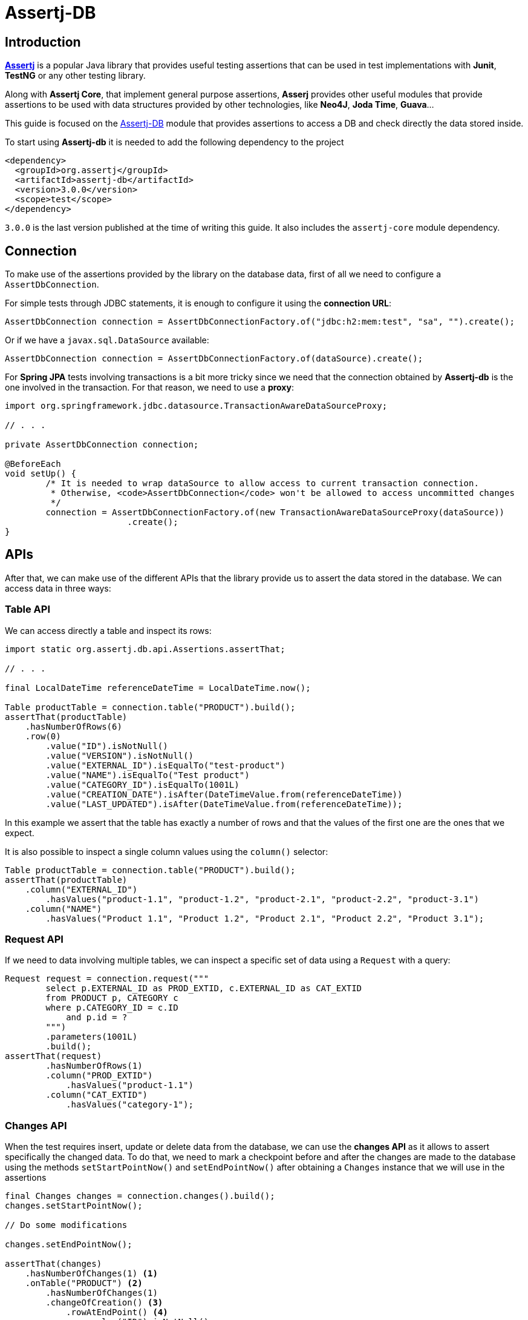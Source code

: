 = Assertj-DB

:assertj_url: https://github.com/assertj/assertj
:assertj_db_doc_url: https://assertj.github.io/doc/#assertj-db

== Introduction

{assertj_url}[**Assertj**] is a popular Java library that provides useful testing assertions that can be used in test implementations
with **Junit**, **TestNG** or any other testing library.

Along with **Assertj Core**, that implement general purpose assertions, 
**Asserj** provides other useful modules that provide assertions to be used with data structures provided by other technologies, like **Neo4J**, **Joda Time**, **Guava**...

This guide is focused on the {assertj_db_doc_url}[Assertj-DB] module that provides assertions to access a DB and check directly the data stored inside.

To start using **Assertj-db** it is needed to add the following dependency to the project

[source,xml]
----
<dependency>
  <groupId>org.assertj</groupId>
  <artifactId>assertj-db</artifactId>
  <version>3.0.0</version>
  <scope>test</scope>
</dependency>
----

`3.0.0` is the last version published at the time of writing this guide. It also includes the `assertj-core` module dependency.

== Connection

To make use of the assertions provided by the library on the database data, first of all we need to configure a `AssertDbConnection`.

For simple tests through JDBC statements, it is enough to configure it using the **connection URL**:

[source,java]
----
AssertDbConnection connection = AssertDbConnectionFactory.of("jdbc:h2:mem:test", "sa", "").create();
---- 

Or if we have a `javax.sql.DataSource` available:

[source,java]
----
AssertDbConnection connection = AssertDbConnectionFactory.of(dataSource).create();
----

For **Spring JPA** tests involving transactions is a bit more tricky since we need that the connection obtained by **Assertj-db** is the one involved in the transaction. 
For that reason, we need to use a *proxy*:

[source,java]
----
import org.springframework.jdbc.datasource.TransactionAwareDataSourceProxy;

// . . .

private AssertDbConnection connection;

@BeforeEach
void setUp() {
	/* It is needed to wrap dataSource to allow access to current transaction connection.
	 * Otherwise, <code>AssertDbConnection</code> won't be allowed to access uncommitted changes
	 */
	connection = AssertDbConnectionFactory.of(new TransactionAwareDataSourceProxy(dataSource))
			.create();
}
----

== APIs

After that, we can make use of the different APIs that the library provide us to assert the data stored in the database. We can access data in three ways:

=== Table API

We can access directly a table and inspect its rows:

[source,java]
----
import static org.assertj.db.api.Assertions.assertThat;

// . . .

final LocalDateTime referenceDateTime = LocalDateTime.now();

Table productTable = connection.table("PRODUCT").build();
assertThat(productTable)
    .hasNumberOfRows(6)
    .row(0)
        .value("ID").isNotNull()
        .value("VERSION").isNotNull()
        .value("EXTERNAL_ID").isEqualTo("test-product")
        .value("NAME").isEqualTo("Test product")
        .value("CATEGORY_ID").isEqualTo(1001L)
        .value("CREATION_DATE").isAfter(DateTimeValue.from(referenceDateTime))
        .value("LAST_UPDATED").isAfter(DateTimeValue.from(referenceDateTime));
----

In this example we assert that the table has exactly a number of rows and that the values of the first one are
the ones that we expect.

It is also possible to inspect a single column values using the `column()` selector:

[source,java]
----
Table productTable = connection.table("PRODUCT").build();
assertThat(productTable)
    .column("EXTERNAL_ID")
        .hasValues("product-1.1", "product-1.2", "product-2.1", "product-2.2", "product-3.1")
    .column("NAME")
        .hasValues("Product 1.1", "Product 1.2", "Product 2.1", "Product 2.2", "Product 3.1");
----

=== Request API

If we need to data involving multiple tables, we can inspect a specific set of data using a `Request` with a query:

[source,java]
----
Request request = connection.request("""
        select p.EXTERNAL_ID as PROD_EXTID, c.EXTERNAL_ID as CAT_EXTID
        from PRODUCT p, CATEGORY c
        where p.CATEGORY_ID = c.ID
            and p.id = ?
        """)
        .parameters(1001L)
        .build();
assertThat(request)
        .hasNumberOfRows(1)
        .column("PROD_EXTID")
            .hasValues("product-1.1")
        .column("CAT_EXTID")
            .hasValues("category-1");
----

=== Changes API

When the test requires insert, update or delete data from the database, we can use the **changes API**
as it allows to assert specifically the changed data. To do that, we need to mark a checkpoint before and after
the changes are made to  the database using the methods `setStartPointNow()` and `setEndPointNow()`
after obtaining a `Changes` instance that we will use in the assertions

[source,java]
----
final Changes changes = connection.changes().build();
changes.setStartPointNow();

// Do some modifications

changes.setEndPointNow();

assertThat(changes)
    .hasNumberOfChanges(1) <.>
    .onTable("PRODUCT") <.>
        .hasNumberOfChanges(1)
        .changeOfCreation() <.>
            .rowAtEndPoint() <.>
                .value("ID").isNotNull()
                .value("VERSION").isNotNull()
                .value("EXTERNAL_ID").isEqualTo("test-product")
                .value("NAME").isEqualTo("Test product")
                .value("CATEGORY_ID").isEqualTo(1001L)
                .value("CREATION_DATE").isAfter(DateTimeValue.from(referenceDateTime))
                .value("LAST_UPDATED").isAfter(DateTimeValue.from(referenceDateTime));
----
<.> We can check the total number of changes made in the database
<.> Or the number of changes in a specific table
<.> It is possible to also discriminate by change type (`changeOfCreation()`, `changeOfModification()` or `changeOfDeletion()`)
<.> And then check the data after the change

== Note about using Assertj-DB in Spring JPA tests

When it is needed to assert database changes made by **Spring JPA** repositories, or generalizing, made with an ORM like **Hibernate**
we have to take into consideration when the changes are available to be read by the assert statements. As we said previously,
if we have an uncommited transaction, the used connection should be the same involved in the transaction and in case of using a ORM
the entity manager must have flushed changes. In this example we show an example of the whole case of make changes through a **Spring JPA**
repository and assert these changes using `Assertj-DB`

[source,java]
----
import jakarta.persistence.EntityManager;
import javax.sql.DataSource;
import org.assertj.db.type.AssertDbConnection;
import org.assertj.db.type.AssertDbConnectionFactory;

// . . .

@Autowired
private DataSource dataSource;
@Autowired
private EntityManager entityManager;

@Autowired
private ProductRepository productRepository;
@Autowired
private CategoryRepository categoryRepository;

private AssertDbConnection connection;

@BeforeEach
void setUp() {
    /* It is needed to wrap datasource to allow access to current transaction connection.
     * Otherwise, <code>AssertDbConnection</code> won't be allowed to access uncommited changes
     */
    connection = AssertDbConnectionFactory.of(new TransactionAwareDataSourceProxy(dataSource))
            .create();
}

@Test
@DisplayName("Check an inserted row using change API")
@Transactional
void changeApiTest1() {
    final LocalDateTime referenceDateTime = LocalDateTime.now();

    final Changes changes = connection.changes().build();
    changes.setStartPointNow();

    CategoryEntity categoryEntity = categoryRepository.findById(1001L)
            .orElseThrow();
    ProductEntity productEntity = ProductEntity.builder()
            .externalId("test-product")
            .name("Test product")
            .category(categoryEntity)
            .build();
    productRepository.save(productEntity); <.>

    entityManager.flush(); <.>
    changes.setEndPointNow();

    assertThat(changes)
        .hasNumberOfChanges(1)
        .onTable("PRODUCT")
            .hasNumberOfChanges(1)
            .changeOfCreation()
                .rowAtEndPoint()
                    .value("ID").isNotNull()
                    .value("VERSION").isNotNull()
                    .value("EXTERNAL_ID").isEqualTo("test-product")
                    .value("NAME").isEqualTo("Test product")
                    .value("CATEGORY_ID").isEqualTo(1001L)
                    .value("CREATION_DATE").isAfter(DateTimeValue.from(referenceDateTime))
                    .value("LAST_UPDATED").isAfter(DateTimeValue.from(referenceDateTime));
}
----
<.> Do some changes in the database
<.> Flush those changes so they are visible when the assertions are executed

== DateValue, TimeValue and DateTimeValue

Since **2.0.0**, **AssertJ-DB** baseline is Java 8. The preferred way to compare values with date, time and date/time is to use `java.time.LocalDate`, `java.time.LocalTime`, `java.time.LocalDateTime` directly.

For the backward compatibility, it’s always possible to use **AssertJ-DB** `DateValue`, `TimeValue` and `DateTimeValue` utilities:

[source,java]
----
final LocalDateTime referenceDateTime = LocalDateTime.now();

Table productTable = connection.table("PRODUCT").build();
assertThat(productTable)
    .row(0)
    // . . .
    .value("CREATION_DATE").isAfter(DateTimeValue.from(referenceDateTime)) <.>
    .value("LAST_UPDATED").isAfter(DateTimeValue.from(referenceDateTime));
----
<.> Timestamp columns are compared using Java's `LocalDateTime` through `DateTimeValue` utility class

== References

- {assertj_url}[Assertj GitHub repository]
- {assertj_db_doc_url}[Assertj-DB home page]